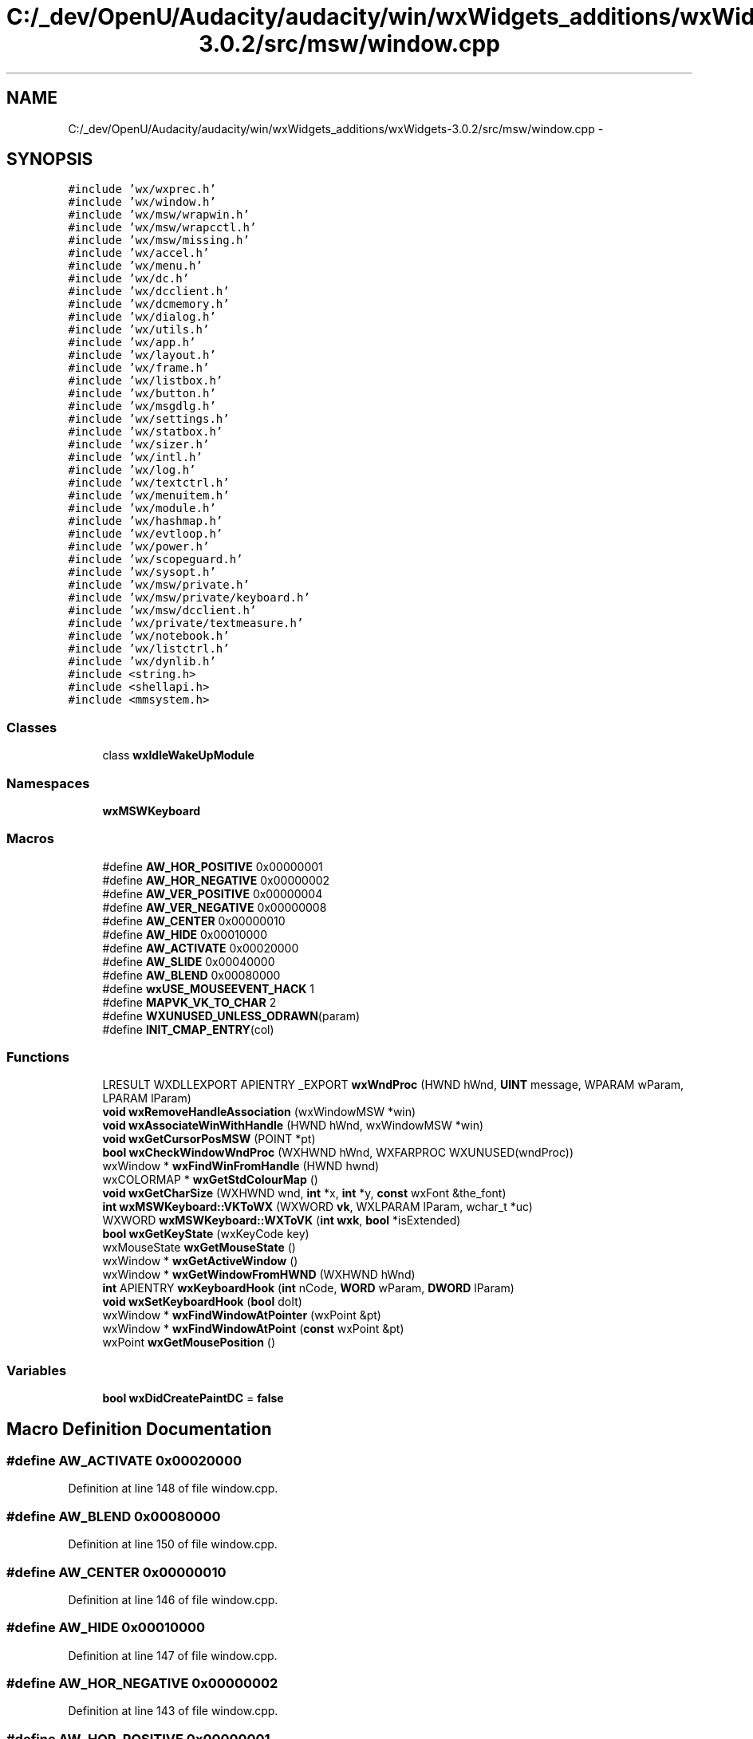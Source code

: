 .TH "C:/_dev/OpenU/Audacity/audacity/win/wxWidgets_additions/wxWidgets-3.0.2/src/msw/window.cpp" 3 "Thu Apr 28 2016" "Audacity" \" -*- nroff -*-
.ad l
.nh
.SH NAME
C:/_dev/OpenU/Audacity/audacity/win/wxWidgets_additions/wxWidgets-3.0.2/src/msw/window.cpp \- 
.SH SYNOPSIS
.br
.PP
\fC#include 'wx/wxprec\&.h'\fP
.br
\fC#include 'wx/window\&.h'\fP
.br
\fC#include 'wx/msw/wrapwin\&.h'\fP
.br
\fC#include 'wx/msw/wrapcctl\&.h'\fP
.br
\fC#include 'wx/msw/missing\&.h'\fP
.br
\fC#include 'wx/accel\&.h'\fP
.br
\fC#include 'wx/menu\&.h'\fP
.br
\fC#include 'wx/dc\&.h'\fP
.br
\fC#include 'wx/dcclient\&.h'\fP
.br
\fC#include 'wx/dcmemory\&.h'\fP
.br
\fC#include 'wx/dialog\&.h'\fP
.br
\fC#include 'wx/utils\&.h'\fP
.br
\fC#include 'wx/app\&.h'\fP
.br
\fC#include 'wx/layout\&.h'\fP
.br
\fC#include 'wx/frame\&.h'\fP
.br
\fC#include 'wx/listbox\&.h'\fP
.br
\fC#include 'wx/button\&.h'\fP
.br
\fC#include 'wx/msgdlg\&.h'\fP
.br
\fC#include 'wx/settings\&.h'\fP
.br
\fC#include 'wx/statbox\&.h'\fP
.br
\fC#include 'wx/sizer\&.h'\fP
.br
\fC#include 'wx/intl\&.h'\fP
.br
\fC#include 'wx/log\&.h'\fP
.br
\fC#include 'wx/textctrl\&.h'\fP
.br
\fC#include 'wx/menuitem\&.h'\fP
.br
\fC#include 'wx/module\&.h'\fP
.br
\fC#include 'wx/hashmap\&.h'\fP
.br
\fC#include 'wx/evtloop\&.h'\fP
.br
\fC#include 'wx/power\&.h'\fP
.br
\fC#include 'wx/scopeguard\&.h'\fP
.br
\fC#include 'wx/sysopt\&.h'\fP
.br
\fC#include 'wx/msw/private\&.h'\fP
.br
\fC#include 'wx/msw/private/keyboard\&.h'\fP
.br
\fC#include 'wx/msw/dcclient\&.h'\fP
.br
\fC#include 'wx/private/textmeasure\&.h'\fP
.br
\fC#include 'wx/notebook\&.h'\fP
.br
\fC#include 'wx/listctrl\&.h'\fP
.br
\fC#include 'wx/dynlib\&.h'\fP
.br
\fC#include <string\&.h>\fP
.br
\fC#include <shellapi\&.h>\fP
.br
\fC#include <mmsystem\&.h>\fP
.br

.SS "Classes"

.in +1c
.ti -1c
.RI "class \fBwxIdleWakeUpModule\fP"
.br
.in -1c
.SS "Namespaces"

.in +1c
.ti -1c
.RI " \fBwxMSWKeyboard\fP"
.br
.in -1c
.SS "Macros"

.in +1c
.ti -1c
.RI "#define \fBAW_HOR_POSITIVE\fP   0x00000001"
.br
.ti -1c
.RI "#define \fBAW_HOR_NEGATIVE\fP   0x00000002"
.br
.ti -1c
.RI "#define \fBAW_VER_POSITIVE\fP   0x00000004"
.br
.ti -1c
.RI "#define \fBAW_VER_NEGATIVE\fP   0x00000008"
.br
.ti -1c
.RI "#define \fBAW_CENTER\fP   0x00000010"
.br
.ti -1c
.RI "#define \fBAW_HIDE\fP   0x00010000"
.br
.ti -1c
.RI "#define \fBAW_ACTIVATE\fP   0x00020000"
.br
.ti -1c
.RI "#define \fBAW_SLIDE\fP   0x00040000"
.br
.ti -1c
.RI "#define \fBAW_BLEND\fP   0x00080000"
.br
.ti -1c
.RI "#define \fBwxUSE_MOUSEEVENT_HACK\fP   1"
.br
.ti -1c
.RI "#define \fBMAPVK_VK_TO_CHAR\fP   2"
.br
.ti -1c
.RI "#define \fBWXUNUSED_UNLESS_ODRAWN\fP(param)"
.br
.ti -1c
.RI "#define \fBINIT_CMAP_ENTRY\fP(col)"
.br
.in -1c
.SS "Functions"

.in +1c
.ti -1c
.RI "LRESULT WXDLLEXPORT APIENTRY _EXPORT \fBwxWndProc\fP (HWND hWnd, \fBUINT\fP message, WPARAM wParam, LPARAM lParam)"
.br
.ti -1c
.RI "\fBvoid\fP \fBwxRemoveHandleAssociation\fP (wxWindowMSW *win)"
.br
.ti -1c
.RI "\fBvoid\fP \fBwxAssociateWinWithHandle\fP (HWND hWnd, wxWindowMSW *win)"
.br
.ti -1c
.RI "\fBvoid\fP \fBwxGetCursorPosMSW\fP (POINT *pt)"
.br
.ti -1c
.RI "\fBbool\fP \fBwxCheckWindowWndProc\fP (WXHWND hWnd, WXFARPROC WXUNUSED(wndProc))"
.br
.ti -1c
.RI "wxWindow * \fBwxFindWinFromHandle\fP (HWND hwnd)"
.br
.ti -1c
.RI "wxCOLORMAP * \fBwxGetStdColourMap\fP ()"
.br
.ti -1c
.RI "\fBvoid\fP \fBwxGetCharSize\fP (WXHWND wnd, \fBint\fP *x, \fBint\fP *y, \fBconst\fP wxFont &the_font)"
.br
.ti -1c
.RI "\fBint\fP \fBwxMSWKeyboard::VKToWX\fP (WXWORD \fBvk\fP, WXLPARAM lParam, wchar_t *uc)"
.br
.ti -1c
.RI "WXWORD \fBwxMSWKeyboard::WXToVK\fP (\fBint\fP \fBwxk\fP, \fBbool\fP *isExtended)"
.br
.ti -1c
.RI "\fBbool\fP \fBwxGetKeyState\fP (wxKeyCode key)"
.br
.ti -1c
.RI "wxMouseState \fBwxGetMouseState\fP ()"
.br
.ti -1c
.RI "wxWindow * \fBwxGetActiveWindow\fP ()"
.br
.ti -1c
.RI "wxWindow * \fBwxGetWindowFromHWND\fP (WXHWND hWnd)"
.br
.ti -1c
.RI "\fBint\fP APIENTRY \fBwxKeyboardHook\fP (\fBint\fP nCode, \fBWORD\fP wParam, \fBDWORD\fP lParam)"
.br
.ti -1c
.RI "\fBvoid\fP \fBwxSetKeyboardHook\fP (\fBbool\fP doIt)"
.br
.ti -1c
.RI "wxWindow * \fBwxFindWindowAtPointer\fP (wxPoint &pt)"
.br
.ti -1c
.RI "wxWindow * \fBwxFindWindowAtPoint\fP (\fBconst\fP wxPoint &pt)"
.br
.ti -1c
.RI "wxPoint \fBwxGetMousePosition\fP ()"
.br
.in -1c
.SS "Variables"

.in +1c
.ti -1c
.RI "\fBbool\fP \fBwxDidCreatePaintDC\fP = \fBfalse\fP"
.br
.in -1c
.SH "Macro Definition Documentation"
.PP 
.SS "#define AW_ACTIVATE   0x00020000"

.PP
Definition at line 148 of file window\&.cpp\&.
.SS "#define AW_BLEND   0x00080000"

.PP
Definition at line 150 of file window\&.cpp\&.
.SS "#define AW_CENTER   0x00000010"

.PP
Definition at line 146 of file window\&.cpp\&.
.SS "#define AW_HIDE   0x00010000"

.PP
Definition at line 147 of file window\&.cpp\&.
.SS "#define AW_HOR_NEGATIVE   0x00000002"

.PP
Definition at line 143 of file window\&.cpp\&.
.SS "#define AW_HOR_POSITIVE   0x00000001"

.PP
Definition at line 142 of file window\&.cpp\&.
.SS "#define AW_SLIDE   0x00040000"

.PP
Definition at line 149 of file window\&.cpp\&.
.SS "#define AW_VER_NEGATIVE   0x00000008"

.PP
Definition at line 145 of file window\&.cpp\&.
.SS "#define AW_VER_POSITIVE   0x00000004"

.PP
Definition at line 144 of file window\&.cpp\&.
.SS "#define INIT_CMAP_ENTRY(col)"
\fBValue:\fP
.PP
.nf
s_cmap[wxSTD_COL_##col]\&.from = s_stdColours[wxSTD_COL_##col]; \
            s_cmap[wxSTD_COL_##col]\&.to = ::GetSysColor(COLOR_##col)
.fi
.SS "#define MAPVK_VK_TO_CHAR   2"

.PP
Definition at line 172 of file window\&.cpp\&.
.SS "#define WXUNUSED_UNLESS_ODRAWN(param)"

.PP
Definition at line 4395 of file window\&.cpp\&.
.SS "#define wxUSE_MOUSEEVENT_HACK   1"

.PP
Definition at line 162 of file window\&.cpp\&.
.SH "Function Documentation"
.PP 
.SS "\fBvoid\fP wxAssociateWinWithHandle (HWND hWnd, wxWindowMSW * win)"

.PP
Definition at line 3668 of file window\&.cpp\&.
.SS "\fBbool\fP wxCheckWindowWndProc (WXHWND hWnd, WXFARPROC  WXUNUSEDwndProc)"

.PP
Definition at line 1268 of file window\&.cpp\&.
.SS "wxWindow* wxFindWindowAtPoint (\fBconst\fP wxPoint & pt)"

.PP
Definition at line 7289 of file window\&.cpp\&.
.SS "wxWindow* wxFindWindowAtPointer (wxPoint & pt)"

.PP
Definition at line 7283 of file window\&.cpp\&.
.SS "wxWindow* wxFindWinFromHandle (HWND hwnd)"

.PP
Definition at line 3662 of file window\&.cpp\&.
.SS "wxWindow* wxGetActiveWindow ()"

.PP
Definition at line 6612 of file window\&.cpp\&.
.SS "\fBvoid\fP wxGetCharSize (WXHWND wnd, \fBint\fP * x, \fBint\fP * y, \fBconst\fP wxFont & the_font)"

.PP
Definition at line 6159 of file window\&.cpp\&.
.SS "\fBvoid\fP wxGetCursorPosMSW (POINT * pt)"

.PP
Definition at line 329 of file window\&.cpp\&.
.SS "\fBbool\fP wxGetKeyState (wxKeyCode key)"

.PP
Definition at line 6560 of file window\&.cpp\&.
.SS "wxPoint wxGetMousePosition ()"

.PP
Definition at line 7321 of file window\&.cpp\&.
.SS "wxMouseState wxGetMouseState ()"

.PP
Definition at line 6587 of file window\&.cpp\&.
.SS "wxCOLORMAP* wxGetStdColourMap ()"

.PP
Definition at line 4696 of file window\&.cpp\&.
.SS "wxWindow* wxGetWindowFromHWND (WXHWND hWnd)"

.PP
Definition at line 6622 of file window\&.cpp\&.
.SS "\fBint\fP APIENTRY wxKeyboardHook (\fBint\fP nCode, \fBWORD\fP wParam, \fBDWORD\fP lParam)"

.PP
Definition at line 6689 of file window\&.cpp\&.
.SS "\fBvoid\fP wxRemoveHandleAssociation (wxWindowMSW * win)"

.PP
Definition at line 3697 of file window\&.cpp\&.
.SS "\fBvoid\fP wxSetKeyboardHook (\fBbool\fP doIt)"

.PP
Definition at line 6749 of file window\&.cpp\&.
.SS "LRESULT WXDLLEXPORT APIENTRY _EXPORT wxWndProc (HWND hWnd, \fBUINT\fP message, WPARAM wParam, LPARAM lParam)"

.PP
Definition at line 2681 of file window\&.cpp\&.
.SH "Variable Documentation"
.PP 
.SS "\fBint\fP vk"

.PP
Definition at line 6215 of file window\&.cpp\&.
.SS "\fBbool\fP wxDidCreatePaintDC = \fBfalse\fP"

.PP
Definition at line 4837 of file window\&.cpp\&.
.SS "wxKeyCode wxk"

.PP
Definition at line 6216 of file window\&.cpp\&.
.SH "Author"
.PP 
Generated automatically by Doxygen for Audacity from the source code\&.
